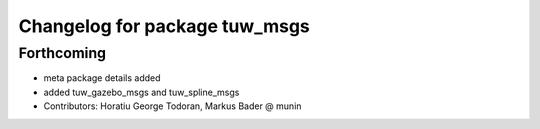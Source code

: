^^^^^^^^^^^^^^^^^^^^^^^^^^^^^^
Changelog for package tuw_msgs
^^^^^^^^^^^^^^^^^^^^^^^^^^^^^^

Forthcoming
-----------
* meta package details added
* added tuw_gazebo_msgs and tuw_spline_msgs
* Contributors: Horatiu George Todoran, Markus Bader @ munin
